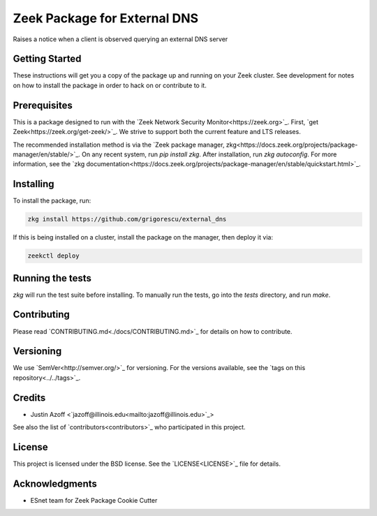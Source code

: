 Zeek Package for External DNS
================================================

.. image:: https://github.com/grigorescu/external_dns/workflows/Package%20btests/badge.svg
   :target: https://github.com/grigorescu/external_dns/actions
   :alt: Build Status

.. image:: https://coveralls.io/repos/github/grigorescu/external_dns/badge.svg?branch=master
   :target: https://coveralls.io/repos/github/grigorescu/external_dns?branch=master
   :alt: Coverage Status


.. image:: https://img.shields.io/github/license/grigorescu/external_dns
   :target: ./LICENSE
   :alt: BSD license


Raises a notice when a client is observed querying an external DNS server

Getting Started
---------------

These instructions will get you a copy of the package up and running on your Zeek cluster. See development for notes on how to install the package in order to hack on or contribute to it.

Prerequisites
-------------

This is a package designed to run with the `Zeek Network Security Monitor<https://zeek.org>`_. First, `get Zeek<https://zeek.org/get-zeek/>`_. We strive to support both the current feature and LTS releases.

The recommended installation method is via the `Zeek package manager, zkg<https://docs.zeek.org/projects/package-manager/en/stable/>`_. On any recent system, run `pip install zkg`. After installation, run `zkg autoconfig`. For more information, see the `zkg documentation<https://docs.zeek.org/projects/package-manager/en/stable/quickstart.html>`_.

Installing
----------

To install the package, run:

.. code-block:: shell

   zkg install https://github.com/grigorescu/external_dns


If this is being installed on a cluster, install the package on the manager, then deploy it via: 

.. code-block:: shell

   zeekctl deploy


Running the tests
-----------------

`zkg` will run the test suite before installing. To manually run the tests, go into the `tests` directory, and run `make`.

Contributing
------------

Please read `CONTRIBUTING.md<./docs/CONTRIBUTING.md>`_ for details on how to contribute.

Versioning
----------

We use `SemVer<http://semver.org/>`_ for versioning. For the versions available, see the `tags on this repository<../../tags>`_. 

Credits
-------


* Justin Azoff <`jazoff@illinois.edu<mailto:jazoff@illinois.edu>`_>


See also the list of `contributors<contributors>`_ who participated in this project.

License
-------

This project is licensed under the BSD license. See the `LICENSE<LICENSE>`_ file for details.

Acknowledgments
---------------

* ESnet team for Zeek Package Cookie Cutter
